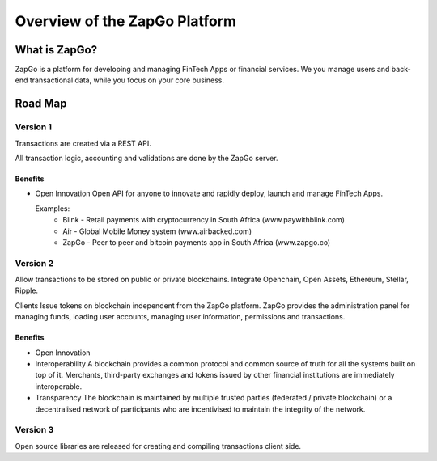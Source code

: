 Overview of the ZapGo Platform
==============================

What is ZapGo?
--------------

ZapGo is a platform for developing and managing FinTech Apps or financial services. We you manage users and back-end transactional data, while you focus on your core business.

Road Map
--------

Version 1
~~~~~~~~~

Transactions are created via a REST API. 

All transaction logic, accounting and validations are done by the ZapGo server.

Benefits
********
-   Open Innovation
    Open API for anyone to innovate and rapidly deploy, launch and manage FinTech Apps.

    Examples:
     * Blink - Retail payments with cryptocurrency in South Africa (www.paywithblink.com)
     * Air - Global Mobile Money system (www.airbacked.com)
     * ZapGo - Peer to peer and bitcoin payments app in South Africa (www.zapgo.co)

Version 2
~~~~~~~~~
Allow transactions to be stored on public or private blockchains.
Integrate Openchain, Open Assets, Ethereum, Stellar, Ripple.

Clients Issue tokens on blockchain independent from the ZapGo platform. ZapGo provides the administration panel for managing funds, loading user accounts, managing user information, permissions and transactions.

Benefits
********
-   Open Innovation
-   Interoperability
    A blockchain provides a common protocol and common source of truth for all the systems built on top of it. Merchants, third-party exchanges and tokens issued by other financial institutions are immediately interoperable.
-   Transparency
    The blockchain is maintained by multiple trusted parties (federated / private blockchain) or a decentralised network of participants who are incentivised to maintain the integrity of the network.

Version 3
~~~~~~~~~
Open source libraries are released for creating and compiling transactions client side.

